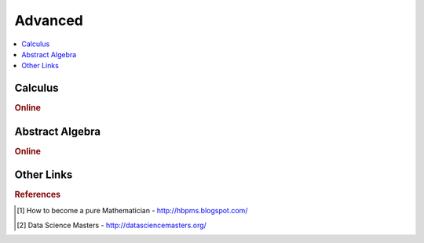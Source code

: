 .. _advanced:

==============
Advanced
==============

.. contents:: :local:

Calculus   
==============

.. rubric:: Online

.. raw:: html

   <img src="https://www.google.com/s2/favicons?domain=https://ocw.mit.edu/courses/mathematics/18-014-calculus-with-theory-fall-2010" style="position:relative;top:10px"><a href="https://ocw.mit.edu/courses/mathematics/18-014-calculus-with-theory-fall-2010">&nbsp;&nbsp;18.014 Calculus Theory</a><br>
   <img src="https://www.google.com/s2/favicons?domain=https://ocw.mit.edu/courses/mathematics/18-024-multivariable-calculus-with-theory-spring-2011" style="position:relative;top:10px"><a href="https://ocw.mit.edu/courses/mathematics/18-024-multivariable-calculus-with-theory-spring-2011">&nbsp;&nbsp;18.024 Multivariable Calculus Theory</a><br>
   <img src="https://www.google.com/s2/favicons?domain=https://ocw.mit.edu/courses/mathematics/18-034-honors-differential-equations-spring-2009" style="position:relative;top:10px"><a href="https://ocw.mit.edu/courses/mathematics/18-034-honors-differential-equations-spring-2009">&nbsp;&nbsp;18.034 Honors Differential Equations</a><br>
   <img src="https://www.google.com/s2/favicons?domain=https://ocw.mit.edu/courses/mathematics/18-307-integral-equations-spring-2006" style="position:relative;top:10px"><a href="https://ocw.mit.edu/courses/mathematics/18-307-integral-equations-spring-2006">&nbsp;&nbsp;18.307 Integral Equations</a><br>
   <img src="https://www.google.com/s2/favicons?domain=https://ocw.mit.edu" style="position:relative;top:10px"><a href="https://ocw.mit.edu/courses/mathematics/18-100c-real-analysis-fall-2012">&nbsp;&nbsp;18.100C Real Analysis</a><br>


Abstract Algebra
==============

.. rubric:: Online

.. raw:: html

   <img src="https://www.google.com/s2/favicons?domain=http://www.math.harvard.edu/~elkies/M55a.17/index.html" style="position:relative;top:10px"><a href="http://www.math.harvard.edu/~elkies/M55a.17/index.html">&nbsp;&nbsp;MATH55a - Honors Abstract Algebra - Harvard</a><br>
   <img src="https://www.google.com/s2/favicons?domain=http://www.math.harvard.edu/~elkies/M55b.10/index.html" style="position:relative;top:10px"><a href="http://www.math.harvard.edu/~elkies/M55b.10/index.html">&nbsp;&nbsp;MATH55b - Honors Real and Complex Analysis - Harvard</a><br>
   <img src="https://www.google.com/s2/favicons?domain=https://www.extension.harvard.edu/open-learning-initiative/abstract-algebra" style="position:relative;top:10px"><a href="https://www.extension.harvard.edu/open-learning-initiative/abstract-algebra">&nbsp;&nbsp;MATH122 - Harvard extension school</a><br>
   <img src="https://www.google.com/s2/favicons?domain=https://ocw.mit.edu/courses/mathematics/18-312-algebraic-combinatorics-spring-2009" style="position:relative;top:10px"><a href="https://ocw.mit.edu/courses/mathematics/18-312-algebraic-combinatorics-spring-2009">&nbsp;&nbsp;18.312 Algebraic Combinatorics</a><br>
   <img src="https://www.google.com/s2/favicons?domain=https://ocw.mit.edu/courses/mathematics/18-703-modern-algebra-spring-2013" style="position:relative;top:10px"><a href="https://ocw.mit.edu/courses/mathematics/18-703-modern-algebra-spring-2013">&nbsp;&nbsp;18.703 Modern Algebra</a><br>
   <img src="https://www.google.com/s2/favicons?domain=https://www.youtube.com/watch?v=VdLhQs_y_E8&list=PLelIK3uylPMGzHBuR3hLMHrYfMqWWsmx5" style="position:relative;top:10px"><a href="https://www.youtube.com/watch?v=VdLhQs_y_E8&list=PLelIK3uylPMGzHBuR3hLMHrYfMqWWsmx5">&nbsp;&nbsp;Abstract Algebra - youtube - Benedict Gross</a><br>

Other Links 
==============

.. rubric:: References

.. [1] How to become a pure Mathematician - http://hbpms.blogspot.com/
.. [2] Data Science Masters - http://datasciencemasters.org/
